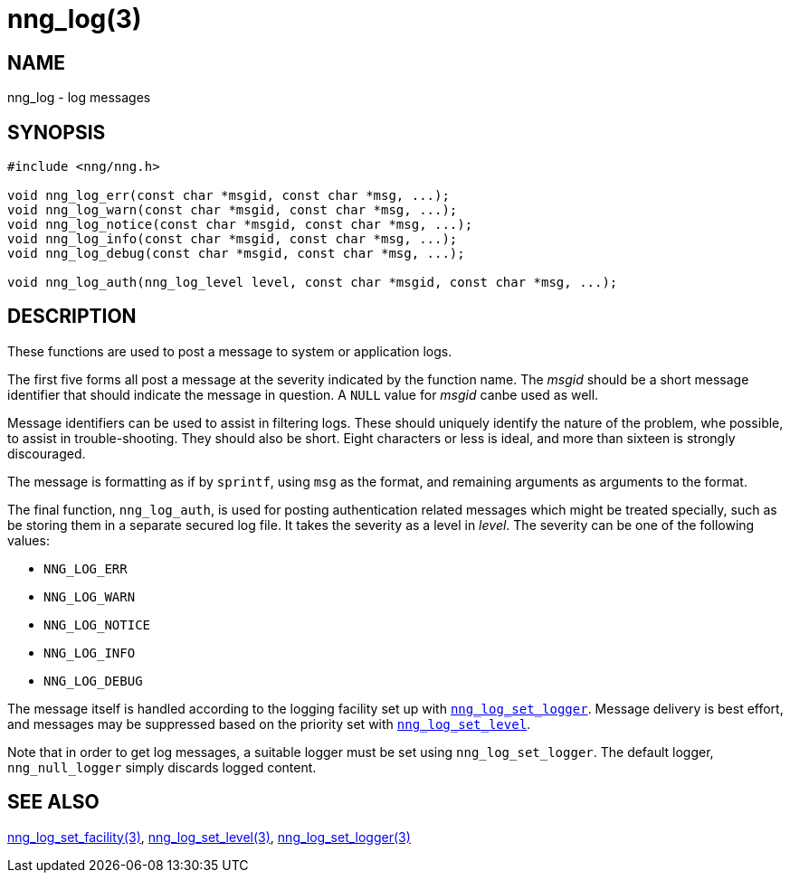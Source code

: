 = nng_log(3)
//
// Copyright 2024 Staysail Systems, Inc. <info@staysail.tech>
//
// This document is supplied under the terms of the MIT License, a
// copy of which should be located in the distribution where this
// file was obtained (LICENSE.txt).  A copy of the license may also be
// found online at https://opensource.org/licenses/MIT.
//

== NAME

nng_log - log messages

== SYNOPSIS

[source, c]
----
#include <nng/nng.h>

void nng_log_err(const char *msgid, const char *msg, ...);
void nng_log_warn(const char *msgid, const char *msg, ...);
void nng_log_notice(const char *msgid, const char *msg, ...);
void nng_log_info(const char *msgid, const char *msg, ...);
void nng_log_debug(const char *msgid, const char *msg, ...);

void nng_log_auth(nng_log_level level, const char *msgid, const char *msg, ...);
----

== DESCRIPTION

These functions are used to post a message to system or application logs.

The first five forms all post a message at the severity indicated by the function name.
The _msgid_ should be a short message identifier that should indicate the message in question.
A `NULL` value for _msgid_ canbe used as well.

Message identifiers can be used to assist in filtering logs.
These should uniquely identify the nature of the problem, whe possible, to assist in trouble-shooting.
They should also be short.
Eight characters or less is ideal, and more than sixteen is strongly discouraged.

The message is formatting as if by `sprintf`, using `msg` as the format, and remaining arguments as arguments to the format.

The final function, `nng_log_auth`, is used for posting authentication related messages which might be treated specially, such as be storing them in a separate secured log file.
It takes the severity as a level in _level_.
The severity can be one of the following values:

* `NNG_LOG_ERR`
* `NNG_LOG_WARN`
* `NNG_LOG_NOTICE`
* `NNG_LOG_INFO`
* `NNG_LOG_DEBUG`

The message itself is handled according to the logging facility set up with xref:nng_mg_set_logger.3.adoc[`nng_log_set_logger`].
Message delivery is best effort, and messages may be suppressed based on the priority set with xref:nng_log_set_level.3.adoc[`nng_log_set_level`].

Note that in order to get log messages, a suitable logger must be set using `nng_log_set_logger`.
The default logger, `nng_null_logger` simply discards logged content.

== SEE ALSO

xref:nng_log_set_facility.3.adoc[nng_log_set_facility(3)],
xref:nng_log_set_level.3.adoc[nng_log_set_level(3)],
xref:nng_log_set_logger.3.adoc[nng_log_set_logger(3)]
